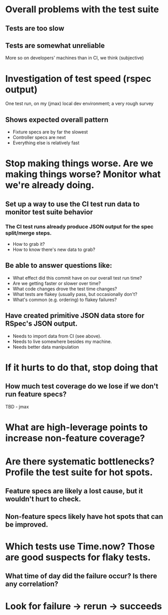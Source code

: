 * Overall problems with the test suite
** Tests are too slow
** Tests are somewhat unreliable
More so on developers' machines than in CI, we think (subjective)
* Investigation of test speed (rspec output)
  One test run, on my (jmax) local dev environment; a very rough survey
** Shows expected overall pattern
- Fixture specs are by far the slowest
- Controller specs are next
- Everything else is relatively fast
* Stop making things worse. Are we making things worse? Monitor what we're already doing.
** Set up a way to use the CI test run data to monitor test suite behavior
*** The CI test runs already produce JSON output for the spec split/merge steps.
- How to grab it?
- How to know there's new data to grab?
** Be able to answer questions like:
- What effect did this commit have on our overall test run time?
- Are we getting faster or slower over time?
- What code changes drove the test time changes?
- What tests are flakey (usually pass, but occasionally don't?
- What's common (e.g. ordering) to flakey failures?
** Have created primitive JSON data store for RSpec's JSON output.
- Needs to import data from CI (see above).
- Needs to live somewhere besides my machine.
- Needs better data manipulation
* If it hurts to do that, stop doing that
** How much test coverage do we lose if we don't run feature specs?
TBD - jmax
* What are high-leverage points to increase non-feature coverage?
* Are there systematic bottlenecks? Profile the test suite for hot spots.
** Feature specs are likely a lost cause, but it wouldn't hurt to check.
** Non-feature specs likely have hot spots that can be improved.
* Which tests use Time.now? Those are good suspects for flaky tests.
** What time of day did the failure occur? Is there any correlation?
* Look for failure -> rerun -> succeeds
